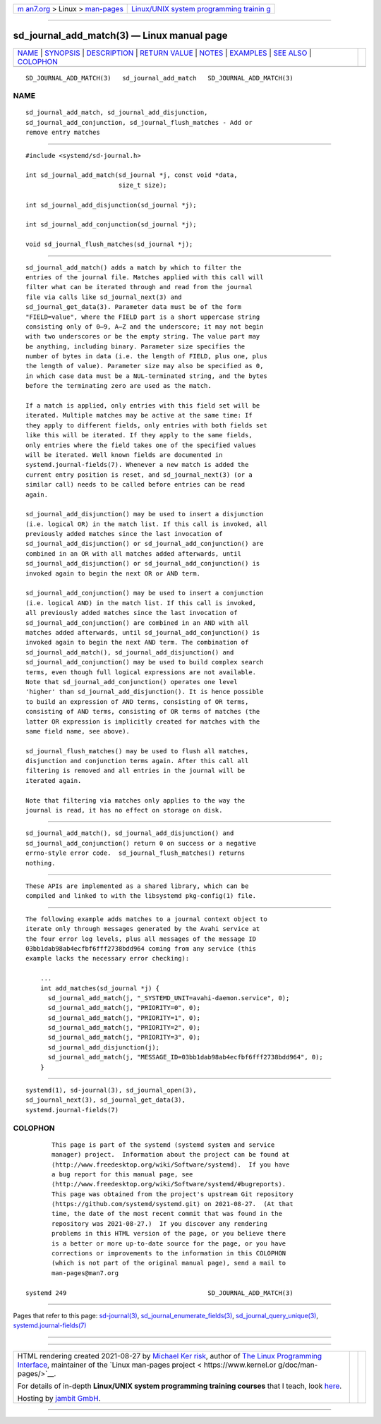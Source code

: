 .. container:: page-top

.. container:: nav-bar

   +----------------------------------+----------------------------------+
   | `m                               | `Linux/UNIX system programming   |
   | an7.org <../../../index.html>`__ | trainin                          |
   | > Linux >                        | g <http://man7.org/training/>`__ |
   | `man-pages <../index.html>`__    |                                  |
   +----------------------------------+----------------------------------+

--------------

sd_journal_add_match(3) — Linux manual page
===========================================

+-----------------------------------+-----------------------------------+
| `NAME <#NAME>`__ \|               |                                   |
| `SYNOPSIS <#SYNOPSIS>`__ \|       |                                   |
| `DESCRIPTION <#DESCRIPTION>`__ \| |                                   |
| `RETURN VALUE <#RETURN_VALUE>`__  |                                   |
| \| `NOTES <#NOTES>`__ \|          |                                   |
| `EXAMPLES <#EXAMPLES>`__ \|       |                                   |
| `SEE ALSO <#SEE_ALSO>`__ \|       |                                   |
| `COLOPHON <#COLOPHON>`__          |                                   |
+-----------------------------------+-----------------------------------+
| .. container:: man-search-box     |                                   |
+-----------------------------------+-----------------------------------+

::

   SD_JOURNAL_ADD_MATCH(3)   sd_journal_add_match   SD_JOURNAL_ADD_MATCH(3)

NAME
-------------------------------------------------

::

          sd_journal_add_match, sd_journal_add_disjunction,
          sd_journal_add_conjunction, sd_journal_flush_matches - Add or
          remove entry matches


---------------------------------------------------------

::

          #include <systemd/sd-journal.h>

          int sd_journal_add_match(sd_journal *j, const void *data,
                                   size_t size);

          int sd_journal_add_disjunction(sd_journal *j);

          int sd_journal_add_conjunction(sd_journal *j);

          void sd_journal_flush_matches(sd_journal *j);


---------------------------------------------------------------

::

          sd_journal_add_match() adds a match by which to filter the
          entries of the journal file. Matches applied with this call will
          filter what can be iterated through and read from the journal
          file via calls like sd_journal_next(3) and
          sd_journal_get_data(3). Parameter data must be of the form
          "FIELD=value", where the FIELD part is a short uppercase string
          consisting only of 0–9, A–Z and the underscore; it may not begin
          with two underscores or be the empty string. The value part may
          be anything, including binary. Parameter size specifies the
          number of bytes in data (i.e. the length of FIELD, plus one, plus
          the length of value). Parameter size may also be specified as 0,
          in which case data must be a NUL-terminated string, and the bytes
          before the terminating zero are used as the match.

          If a match is applied, only entries with this field set will be
          iterated. Multiple matches may be active at the same time: If
          they apply to different fields, only entries with both fields set
          like this will be iterated. If they apply to the same fields,
          only entries where the field takes one of the specified values
          will be iterated. Well known fields are documented in
          systemd.journal-fields(7). Whenever a new match is added the
          current entry position is reset, and sd_journal_next(3) (or a
          similar call) needs to be called before entries can be read
          again.

          sd_journal_add_disjunction() may be used to insert a disjunction
          (i.e. logical OR) in the match list. If this call is invoked, all
          previously added matches since the last invocation of
          sd_journal_add_disjunction() or sd_journal_add_conjunction() are
          combined in an OR with all matches added afterwards, until
          sd_journal_add_disjunction() or sd_journal_add_conjunction() is
          invoked again to begin the next OR or AND term.

          sd_journal_add_conjunction() may be used to insert a conjunction
          (i.e. logical AND) in the match list. If this call is invoked,
          all previously added matches since the last invocation of
          sd_journal_add_conjunction() are combined in an AND with all
          matches added afterwards, until sd_journal_add_conjunction() is
          invoked again to begin the next AND term. The combination of
          sd_journal_add_match(), sd_journal_add_disjunction() and
          sd_journal_add_conjunction() may be used to build complex search
          terms, even though full logical expressions are not available.
          Note that sd_journal_add_conjunction() operates one level
          'higher' than sd_journal_add_disjunction(). It is hence possible
          to build an expression of AND terms, consisting of OR terms,
          consisting of AND terms, consisting of OR terms of matches (the
          latter OR expression is implicitly created for matches with the
          same field name, see above).

          sd_journal_flush_matches() may be used to flush all matches,
          disjunction and conjunction terms again. After this call all
          filtering is removed and all entries in the journal will be
          iterated again.

          Note that filtering via matches only applies to the way the
          journal is read, it has no effect on storage on disk.


-----------------------------------------------------------------

::

          sd_journal_add_match(), sd_journal_add_disjunction() and
          sd_journal_add_conjunction() return 0 on success or a negative
          errno-style error code.  sd_journal_flush_matches() returns
          nothing.


---------------------------------------------------

::

          These APIs are implemented as a shared library, which can be
          compiled and linked to with the libsystemd pkg-config(1) file.


---------------------------------------------------------

::

          The following example adds matches to a journal context object to
          iterate only through messages generated by the Avahi service at
          the four error log levels, plus all messages of the message ID
          03bb1dab98ab4ecfbf6fff2738bdd964 coming from any service (this
          example lacks the necessary error checking):

              ...
              int add_matches(sd_journal *j) {
                sd_journal_add_match(j, "_SYSTEMD_UNIT=avahi-daemon.service", 0);
                sd_journal_add_match(j, "PRIORITY=0", 0);
                sd_journal_add_match(j, "PRIORITY=1", 0);
                sd_journal_add_match(j, "PRIORITY=2", 0);
                sd_journal_add_match(j, "PRIORITY=3", 0);
                sd_journal_add_disjunction(j);
                sd_journal_add_match(j, "MESSAGE_ID=03bb1dab98ab4ecfbf6fff2738bdd964", 0);
              }


---------------------------------------------------------

::

          systemd(1), sd-journal(3), sd_journal_open(3),
          sd_journal_next(3), sd_journal_get_data(3),
          systemd.journal-fields(7)

COLOPHON
---------------------------------------------------------

::

          This page is part of the systemd (systemd system and service
          manager) project.  Information about the project can be found at
          ⟨http://www.freedesktop.org/wiki/Software/systemd⟩.  If you have
          a bug report for this manual page, see
          ⟨http://www.freedesktop.org/wiki/Software/systemd/#bugreports⟩.
          This page was obtained from the project's upstream Git repository
          ⟨https://github.com/systemd/systemd.git⟩ on 2021-08-27.  (At that
          time, the date of the most recent commit that was found in the
          repository was 2021-08-27.)  If you discover any rendering
          problems in this HTML version of the page, or you believe there
          is a better or more up-to-date source for the page, or you have
          corrections or improvements to the information in this COLOPHON
          (which is not part of the original manual page), send a mail to
          man-pages@man7.org

   systemd 249                                      SD_JOURNAL_ADD_MATCH(3)

--------------

Pages that refer to this page:
`sd-journal(3) <../man3/sd-journal.3.html>`__, 
`sd_journal_enumerate_fields(3) <../man3/sd_journal_enumerate_fields.3.html>`__, 
`sd_journal_query_unique(3) <../man3/sd_journal_query_unique.3.html>`__, 
`systemd.journal-fields(7) <../man7/systemd.journal-fields.7.html>`__

--------------

--------------

.. container:: footer

   +-----------------------+-----------------------+-----------------------+
   | HTML rendering        |                       | |Cover of TLPI|       |
   | created 2021-08-27 by |                       |                       |
   | `Michael              |                       |                       |
   | Ker                   |                       |                       |
   | risk <https://man7.or |                       |                       |
   | g/mtk/index.html>`__, |                       |                       |
   | author of `The Linux  |                       |                       |
   | Programming           |                       |                       |
   | Interface <https:     |                       |                       |
   | //man7.org/tlpi/>`__, |                       |                       |
   | maintainer of the     |                       |                       |
   | `Linux man-pages      |                       |                       |
   | project <             |                       |                       |
   | https://www.kernel.or |                       |                       |
   | g/doc/man-pages/>`__. |                       |                       |
   |                       |                       |                       |
   | For details of        |                       |                       |
   | in-depth **Linux/UNIX |                       |                       |
   | system programming    |                       |                       |
   | training courses**    |                       |                       |
   | that I teach, look    |                       |                       |
   | `here <https://ma     |                       |                       |
   | n7.org/training/>`__. |                       |                       |
   |                       |                       |                       |
   | Hosting by `jambit    |                       |                       |
   | GmbH                  |                       |                       |
   | <https://www.jambit.c |                       |                       |
   | om/index_en.html>`__. |                       |                       |
   +-----------------------+-----------------------+-----------------------+

--------------

.. container:: statcounter

   |Web Analytics Made Easy - StatCounter|

.. |Cover of TLPI| image:: https://man7.org/tlpi/cover/TLPI-front-cover-vsmall.png
   :target: https://man7.org/tlpi/
.. |Web Analytics Made Easy - StatCounter| image:: https://c.statcounter.com/7422636/0/9b6714ff/1/
   :class: statcounter
   :target: https://statcounter.com/
